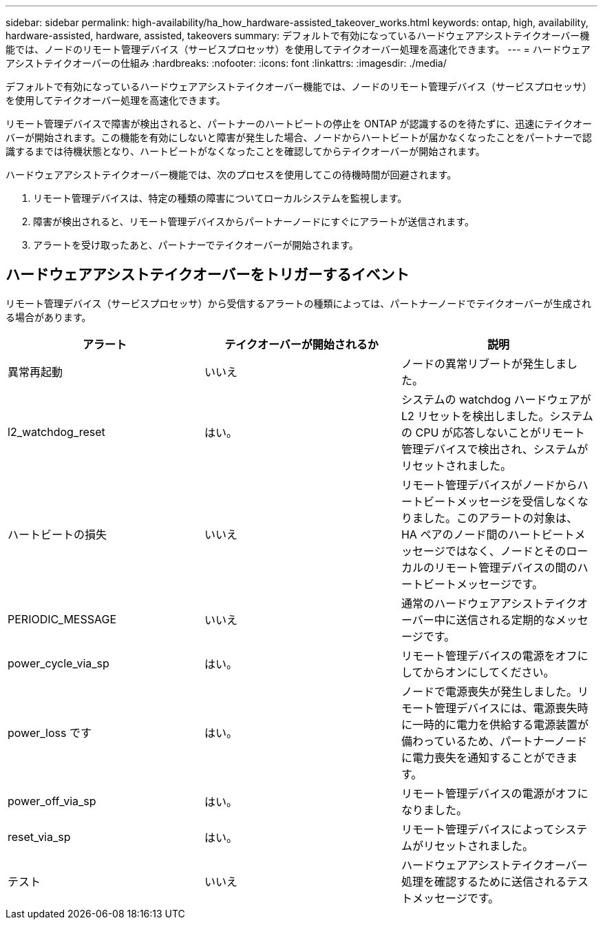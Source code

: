 ---
sidebar: sidebar 
permalink: high-availability/ha_how_hardware-assisted_takeover_works.html 
keywords: ontap, high, availability, hardware-assisted, hardware, assisted, takeovers 
summary: デフォルトで有効になっているハードウェアアシストテイクオーバー機能では、ノードのリモート管理デバイス（サービスプロセッサ）を使用してテイクオーバー処理を高速化できます。 
---
= ハードウェアアシストテイクオーバーの仕組み
:hardbreaks:
:nofooter: 
:icons: font
:linkattrs: 
:imagesdir: ./media/


[role="lead"]
デフォルトで有効になっているハードウェアアシストテイクオーバー機能では、ノードのリモート管理デバイス（サービスプロセッサ）を使用してテイクオーバー処理を高速化できます。

リモート管理デバイスで障害が検出されると、パートナーのハートビートの停止を ONTAP が認識するのを待たずに、迅速にテイクオーバーが開始されます。この機能を有効にしないと障害が発生した場合、ノードからハートビートが届かなくなったことをパートナーで認識するまでは待機状態となり、ハートビートがなくなったことを確認してからテイクオーバーが開始されます。

ハードウェアアシストテイクオーバー機能では、次のプロセスを使用してこの待機時間が回避されます。

. リモート管理デバイスは、特定の種類の障害についてローカルシステムを監視します。
. 障害が検出されると、リモート管理デバイスからパートナーノードにすぐにアラートが送信されます。
. アラートを受け取ったあと、パートナーでテイクオーバーが開始されます。




== ハードウェアアシストテイクオーバーをトリガーするイベント

リモート管理デバイス（サービスプロセッサ）から受信するアラートの種類によっては、パートナーノードでテイクオーバーが生成される場合があります。

|===
| アラート | テイクオーバーが開始されるか | 説明 


| 異常再起動 | いいえ | ノードの異常リブートが発生しました。 


| l2_watchdog_reset | はい。 | システムの watchdog ハードウェアが L2 リセットを検出しました。システムの CPU が応答しないことがリモート管理デバイスで検出され、システムがリセットされました。 


| ハートビートの損失 | いいえ | リモート管理デバイスがノードからハートビートメッセージを受信しなくなりました。このアラートの対象は、 HA ペアのノード間のハートビートメッセージではなく、ノードとそのローカルのリモート管理デバイスの間のハートビートメッセージです。 


| PERIODIC_MESSAGE | いいえ | 通常のハードウェアアシストテイクオーバー中に送信される定期的なメッセージです。 


| power_cycle_via_sp | はい。 | リモート管理デバイスの電源をオフにしてからオンにしてください。 


| power_loss です | はい。 | ノードで電源喪失が発生しました。リモート管理デバイスには、電源喪失時に一時的に電力を供給する電源装置が備わっているため、パートナーノードに電力喪失を通知することができます。 


| power_off_via_sp | はい。 | リモート管理デバイスの電源がオフになりました。 


| reset_via_sp | はい。 | リモート管理デバイスによってシステムがリセットされました。 


| テスト | いいえ | ハードウェアアシストテイクオーバー処理を確認するために送信されるテストメッセージです。 
|===